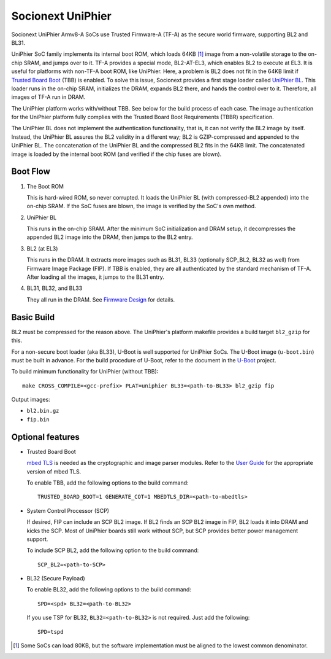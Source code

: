 Socionext UniPhier
==================

Socionext UniPhier Armv8-A SoCs use Trusted Firmware-A (TF-A) as the secure
world firmware, supporting BL2 and BL31.

UniPhier SoC family implements its internal boot ROM, which loads 64KB [1]_
image from a non-volatile storage to the on-chip SRAM, and jumps over to it.
TF-A provides a special mode, BL2-AT-EL3, which enables BL2 to execute at EL3.
It is useful for platforms with non-TF-A boot ROM, like UniPhier. Here, a
problem is BL2 does not fit in the 64KB limit if `Trusted Board Boot`_ (TBB)
is enabled. To solve this issue, Socionext provides a first stage loader
called `UniPhier BL`_. This loader runs in the on-chip SRAM, initializes the
DRAM, expands BL2 there, and hands the control over to it. Therefore, all images
of TF-A run in DRAM.

The UniPhier platform works with/without TBB. See below for the build process
of each case. The image authentication for the UniPhier platform fully
complies with the Trusted Board Boot Requirements (TBBR) specification.

The UniPhier BL does not implement the authentication functionality, that is,
it can not verify the BL2 image by itself. Instead, the UniPhier BL assures
the BL2 validity in a different way; BL2 is GZIP-compressed and appended to
the UniPhier BL. The concatenation of the UniPhier BL and the compressed BL2
fits in the 64KB limit. The concatenated image is loaded by the internal boot
ROM (and verified if the chip fuses are blown).


Boot Flow
---------

1. The Boot ROM

   This is hard-wired ROM, so never corrupted. It loads the UniPhier BL (with
   compressed-BL2 appended) into the on-chip SRAM. If the SoC fuses are blown,
   the image is verified by the SoC's own method.

2. UniPhier BL

   This runs in the on-chip SRAM. After the minimum SoC initialization and DRAM
   setup, it decompresses the appended BL2 image into the DRAM, then jumps to
   the BL2 entry.

3. BL2 (at EL3)

   This runs in the DRAM. It extracts more images such as BL31, BL33 (optionally
   SCP_BL2, BL32 as well) from Firmware Image Package (FIP). If TBB is enabled,
   they are all authenticated by the standard mechanism of TF-A.
   After loading all the images, it jumps to the BL31 entry.

4. BL31, BL32, and BL33

   They all run in the DRAM. See `Firmware Design`_ for details.


Basic Build
-----------

BL2 must be compressed for the reason above. The UniPhier's platform makefile
provides a build target ``bl2_gzip`` for this.

For a non-secure boot loader (aka BL33), U-Boot is well supported for UniPhier
SoCs. The U-Boot image (``u-boot.bin``) must be built in advance. For the build
procedure of U-Boot, refer to the document in the `U-Boot`_ project.

To build minimum functionality for UniPhier (without TBB)::

    make CROSS_COMPILE=<gcc-prefix> PLAT=uniphier BL33=<path-to-BL33> bl2_gzip fip

Output images:

- ``bl2.bin.gz``
- ``fip.bin``


Optional features
-----------------

- Trusted Board Boot

  `mbed TLS`_ is needed as the cryptographic and image parser modules.
  Refer to the `User Guide`_ for the appropriate version of mbed TLS.

  To enable TBB, add the following options to the build command::

      TRUSTED_BOARD_BOOT=1 GENERATE_COT=1 MBEDTLS_DIR=<path-to-mbedtls>

- System Control Processor (SCP)

  If desired, FIP can include an SCP BL2 image. If BL2 finds an SCP BL2 image
  in FIP, BL2 loads it into DRAM and kicks the SCP. Most of UniPhier boards
  still work without SCP, but SCP provides better power management support.

  To include SCP BL2, add the following option to the build command::

      SCP_BL2=<path-to-SCP>

- BL32 (Secure Payload)

  To enable BL32, add the following options to the build command::

      SPD=<spd> BL32=<path-to-BL32>

  If you use TSP for BL32, ``BL32=<path-to-BL32>`` is not required. Just add the
  following::

      SPD=tspd


.. [1] Some SoCs can load 80KB, but the software implementation must be aligned
   to the lowest common denominator.
.. _Trusted Board Boot: ../trusted-board-boot.rst
.. _UniPhier BL: https://github.com/uniphier/uniphier-bl
.. _Firmware Design: ../firmware-design.rst
.. _U-Boot: https://www.denx.de/wiki/U-Boot
.. _mbed TLS: https://tls.mbed.org/
.. _User Guide: ../user-guide.rst
